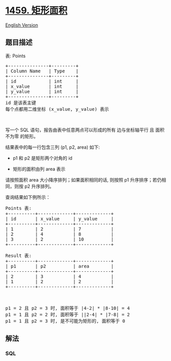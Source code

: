 * [[https://leetcode-cn.com/problems/rectangles-area][1459. 矩形面积]]
  :PROPERTIES:
  :CUSTOM_ID: 矩形面积
  :END:
[[./solution/1400-1499/1459.Rectangles Area/README_EN.org][English
Version]]

** 题目描述
   :PROPERTIES:
   :CUSTOM_ID: 题目描述
   :END:

#+begin_html
  <!-- 这里写题目描述 -->
#+end_html

#+begin_html
  <p>
#+end_html

表: Points

#+begin_html
  </p>
#+end_html

#+begin_html
  <pre>
  +---------------+---------+
  | Column Name   | Type    |
  +---------------+---------+
  | id            | int     |
  | x_value       | int     |
  | y_value       | int     |
  +---------------+---------+
  id 是该表主键
  每个点都用二维坐标 (x_value, y_value) 表示</pre>
#+end_html

#+begin_html
  <p>
#+end_html

 

#+begin_html
  </p>
#+end_html

#+begin_html
  <p>
#+end_html

写一个 SQL 语句，报告由表中任意两点可以形成的所有 边与坐标轴平行 且
面积不为零 的矩形。

#+begin_html
  </p>
#+end_html

#+begin_html
  <p>
#+end_html

结果表中的每一行包含三列 (p1, p2, area) 如下:

#+begin_html
  </p>
#+end_html

#+begin_html
  <ul>
#+end_html

#+begin_html
  <li>
#+end_html

p1 和 p2 是矩形两个对角的 id

#+begin_html
  </li>
#+end_html

#+begin_html
  <li>
#+end_html

矩形的面积由列 area 表示

#+begin_html
  </li>
#+end_html

#+begin_html
  </ul>
#+end_html

#+begin_html
  <p>
#+end_html

请按照面积 area 大小降序排列；如果面积相同的话,
则按照 p1 升序排序；若仍相同，则按 p2 升序排列。

#+begin_html
  </p>
#+end_html

#+begin_html
  <p>
#+end_html

查询结果如下例所示：

#+begin_html
  </p>
#+end_html

#+begin_html
  <pre>
  Points 表:
  +----------+-------------+-------------+
  | id       | x_value     | y_value     |
  +----------+-------------+-------------+
  | 1        | 2           | 7           |
  | 2        | 4           | 8           |
  | 3        | 2           | 10          |
  +----------+-------------+-------------+

  Result 表:
  +----------+-------------+-------------+
  | p1       | p2          | area        |
  +----------+-------------+-------------+
  | 2        | 3           | 4           |
  | 1        | 2           | 2           |
  +----------+-------------+-------------+

  <img alt="" src="https://cdn.jsdelivr.net/gh/doocs/leetcode@main/solution/1400-1499/1459.Rectangles Area/images/rect.png" style="width: 200px; height: 330px;" />

  p1 = 2 且 p2 = 3 时, 面积等于 |4-2| * |8-10| = 4
  p1 = 1 且 p2 = 2 时, 面积等于 ||2-4| * |7-8| = 2 
  p1 = 1 且 p2 = 3 时, 是不可能为矩形的, 面积等于 0
  </pre>
#+end_html

** 解法
   :PROPERTIES:
   :CUSTOM_ID: 解法
   :END:

#+begin_html
  <!-- 这里可写通用的实现逻辑 -->
#+end_html

#+begin_html
  <!-- tabs:start -->
#+end_html

*** *SQL*
    :PROPERTIES:
    :CUSTOM_ID: sql
    :END:
#+begin_src sql
#+end_src

#+begin_html
  <!-- tabs:end -->
#+end_html
